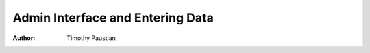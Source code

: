 ======================================
Admin Interface and Entering Data
======================================

:Author:
    Timothy Paustian